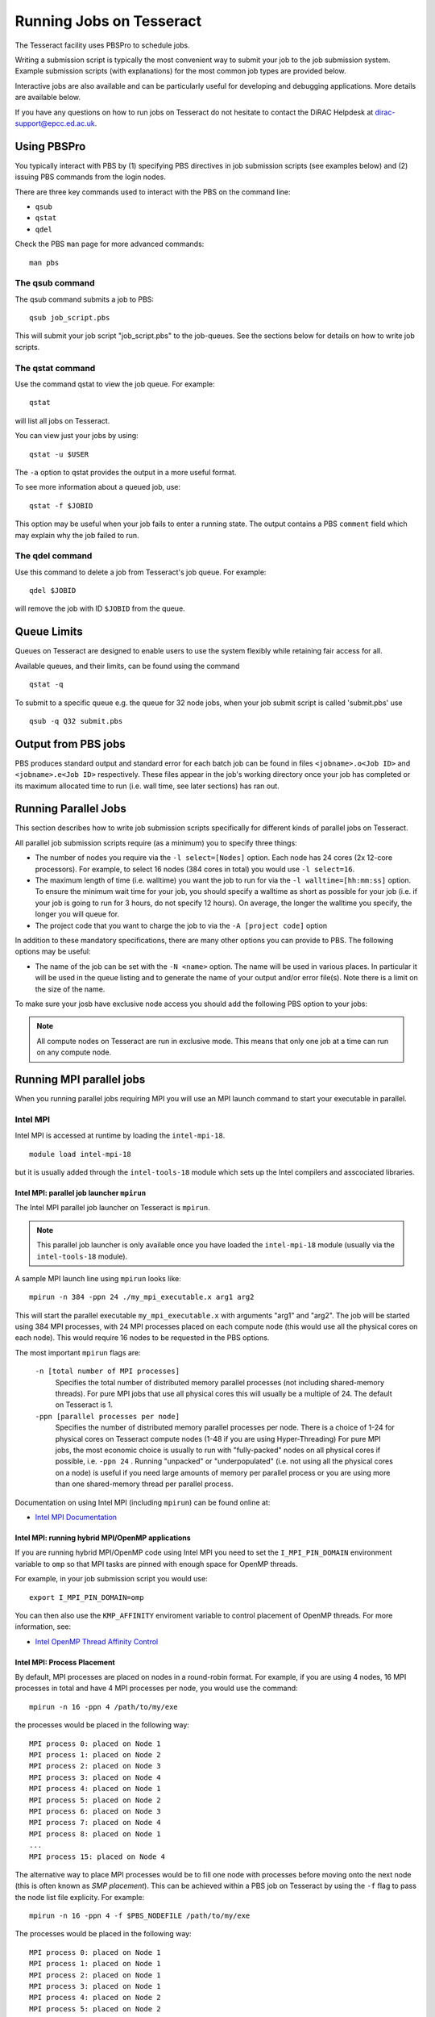 Running Jobs on Tesseract
=========================

The Tesseract facility uses PBSPro to schedule jobs.

Writing a submission script is typically the most convenient way to
submit your job to the job submission system. Example submission scripts
(with explanations) for the most common job types are provided below.

Interactive jobs are also available and can be particularly useful for
developing and debugging applications. More details are available below.

If you have any questions on how to run jobs on Tesseract do not hesitate
to contact the DiRAC Helpdesk at `dirac-support@epcc.ed.ac.uk <mailto:dirac-support@epcc.ed.ac.uk>`_.

Using PBSPro
------------

You typically interact with PBS by (1) specifying PBS directives in job
submission scripts (see examples below) and (2) issuing PBS commands
from the login nodes.

There are three key commands used to interact with the PBS on the
command line:

-  ``qsub``
-  ``qstat``
-  ``qdel``

Check the PBS ``man`` page for more advanced commands:

::

    man pbs

The qsub command
~~~~~~~~~~~~~~~~

The qsub command submits a job to PBS:

::

    qsub job_script.pbs

This will submit your job script "job\_script.pbs" to the job-queues.
See the sections below for details on how to write job scripts.

The qstat command
~~~~~~~~~~~~~~~~~

Use the command qstat to view the job queue. For example:

::

    qstat

will list all jobs on Tesseract.

You can view just your jobs by using:

::

    qstat -u $USER

The ``-a`` option to qstat provides the output in a more useful
format.

To see more information about a queued job, use:

::

    qstat -f $JOBID

This option may be useful when your job fails to enter a running state.
The output contains a PBS ``comment`` field which may explain why the job
failed to run.


The qdel command
~~~~~~~~~~~~~~~~

Use this command to delete a job from Tesseract's job queue. For example:

::

    qdel $JOBID

will remove the job with ID ``$JOBID`` from the queue.

Queue Limits
------------

Queues on Tesseract are designed to enable users to use the system flexibly while 
retaining fair access for all.

Available queues, and their limits, can be found using the command

::

    qstat -q

To submit to a specific queue e.g. the queue for 32 node jobs, when your job submit script is called 'submit.pbs' use

::

    qsub -q Q32 submit.pbs


Output from PBS jobs
--------------------

PBS produces standard output and standard error for each batch job can
be found in files ``<jobname>.o<Job ID>`` and ``<jobname>.e<Job ID>``
respectively. These files appear in the job's working directory once
your job has completed or its maximum allocated time to run (i.e. wall
time, see later sections) has ran out.

Running Parallel Jobs
---------------------

This section describes how to write job submission scripts specifically
for different kinds of parallel jobs on Tesseract.

All parallel job submission scripts require (as a minimum) you to
specify three things:

-  The number of nodes you require via the
   ``-l select=[Nodes]`` option. Each node has 24
   cores (2x 12-core processors). For example, to select 16 nodes
   (384 cores in total) you would use
   ``-l select=16``. 
-  The maximum length of time (i.e. walltime) you want the job to run
   for via the ``-l walltime=[hh:mm:ss]`` option. To ensure the
   minimum wait time for your job, you should specify a walltime as
   short as possible for your job (i.e. if your job is going to run for
   3 hours, do not specify 12 hours). On average, the longer the
   walltime you specify, the longer you will queue for.
-  The project code that you want to charge the job to via the
   ``-A [project code]`` option

In addition to these mandatory specifications, there are many other
options you can provide to PBS. The following options may be useful:

- The name of the job can be set with the ``-N <name>`` option.
  The name will be used in various places. In particular
  it will be used in the queue listing and to generate the name of your
  output and/or error file(s). Note there is a limit on the size of the
  name.

To make sure your josb have exclusive node access you should add the
following PBS option to your jobs:

.. note::
   All compute nodes on Tesseract are run in exclusive mode. This means that only
   one job at a time can run on any compute node.

Running MPI parallel jobs
-------------------------

When you running parallel jobs requiring MPI you will use an MPI launch
command to start your executable in parallel.

Intel MPI
~~~~~~~~~

Intel MPI is accessed at runtime by loading the ``intel-mpi-18``.

::

   module load intel-mpi-18

but it is usually added through the ``intel-tools-18`` module which
sets up the Intel compilers and asscociated libraries.

Intel MPI: parallel job launcher ``mpirun``
^^^^^^^^^^^^^^^^^^^^^^^^^^^^^^^^^^^^^^^^^^^

The Intel MPI parallel job launcher on Tesseract is ``mpirun``.

.. note::
   This parallel job launcher is only available once you have
   loaded the ``intel-mpi-18`` module (usually via the 
   ``intel-tools-18`` module).

A sample MPI launch line using ``mpirun`` looks like:

::

    mpirun -n 384 -ppn 24 ./my_mpi_executable.x arg1 arg2

This will start the parallel executable ``my_mpi_executable.x`` with
arguments "arg1" and "arg2". The job will be started using 384 MPI
processes, with 24 MPI processes placed on each compute node 
(this would use all the physical cores on each node). This would
require 16 nodes to be requested in the PBS options.

The most important ``mpirun`` flags are:

 ``-n [total number of MPI processes]``
    Specifies the total number of distributed memory parallel processes
    (not including shared-memory threads). For pure MPI jobs that use all
    physical cores this will usually be a multiple of 24. The default on
    Tesseract is 1.
 ``-ppn [parallel processes per node]``
    Specifies the number of distributed memory parallel processes per
    node. There is a choice of 1-24 for physical cores on Tesseract compute
    nodes (1-48 if you are using Hyper-Threading)
    For pure MPI jobs, the most economic choice is usually to run with
    "fully-packed" nodes on all physical cores if possible, i.e.
    ``-ppn 24`` . Running "unpacked" or "underpopulated" (i.e. not using
    all the physical cores on a node) is useful if you need large
    amounts of memory per parallel process or you are using more than
    one shared-memory thread per parallel process.

Documentation on using Intel MPI (including ``mpirun``) can be found 
online at:

* `Intel MPI Documentation <https://software.intel.com/en-us/articles/intel-mpi-library-documentation>`__

Intel MPI: running hybrid MPI/OpenMP applications
^^^^^^^^^^^^^^^^^^^^^^^^^^^^^^^^^^^^^^^^^^^^^^^^^

If you are running hybrid MPI/OpenMP code using Intel MPI you need to 
set the ``I_MPI_PIN_DOMAIN`` environment variable to ``omp`` so that
MPI tasks are pinned with enough space for OpenMP threads.

For example, in your job submission script you would use:

::

   export I_MPI_PIN_DOMAIN=omp

You can then also use the ``KMP_AFFINITY`` enviroment variable 
to control placement of OpenMP threads. For more information, see:

* `Intel OpenMP Thread Affinity Control <https://software.intel.com/en-us/articles/openmp-thread-affinity-control>`__

Intel MPI: Process Placement
^^^^^^^^^^^^^^^^^^^^^^^^^^^^

By default, MPI processes are placed on nodes in a round-robin format. For example, if you 
are using 4 nodes, 16 MPI processes in total and have 4 MPI processes per node, you would use the command:

::

  mpirun -n 16 -ppn 4 /path/to/my/exe

the processes would be placed in the following way:

::

   MPI process 0: placed on Node 1
   MPI process 1: placed on Node 2
   MPI process 2: placed on Node 3
   MPI process 3: placed on Node 4
   MPI process 4: placed on Node 1
   MPI process 5: placed on Node 2
   MPI process 6: placed on Node 3
   MPI process 7: placed on Node 4
   MPI process 8: placed on Node 1
   ...
   MPI process 15: placed on Node 4

The alternative way to place MPI processes would be to fill one node with processes before moving onto
the next node (this is often known as *SMP placement*). This can be achieved within a PBS job on 
Tesseract by using the ``-f`` flag to pass the node list file explicity. For example:

::

  mpirun -n 16 -ppn 4 -f $PBS_NODEFILE /path/to/my/exe

The processes would be placed in the following way:

::

   MPI process 0: placed on Node 1
   MPI process 1: placed on Node 1
   MPI process 2: placed on Node 1
   MPI process 3: placed on Node 1
   MPI process 4: placed on Node 2
   MPI process 5: placed on Node 2
   MPI process 6: placed on Node 2
   MPI process 7: placed on Node 2
   MPI process 8: placed on Node 3
   ...
   MPI process 15: placed on Node 4

Intel MPI: MPI-IO setup
^^^^^^^^^^^^^^^^^^^^^^^

If you wish to use MPI-IO with Intel MPI you must set a couple of 
additional environment variables in your job submission script to
tell the MPI library to use the Lustre file system interface.
Specifically, you should add the lines:

::

   export I_MPI_EXTRA_FILESYSTEM=on
   export I_MPI_EXTRA_FILESYSTEM_LIST=lustre

after you have loaded the ``intel-tools-18`` module.

If you fail to set these environment variables you may see errors such as:

::

   This requires fcntl(2) to be implemented. As of 8/25/2011 it is not. Generic MPICH
   Message: File locking failed in
   ADIOI_Set_lock(fd 0,cmd F_SETLKW/7,type F_WRLCK/1,whence 0) with return value
   FFFFFFFF and errno 26.
   - If the file system is NFS, you need to use NFS version 3, ensure that the lockd
    daemon is running on all the machines, and mount the directory with the 'noac'
    option (no attribute caching).
   - If the file system is LUSTRE, ensure that the directory is mounted with the 'flock'
    option.
   ADIOI_Set_lock:: Function not implemented
   ADIOI_Set_lock:offset 0, length 10
   application called MPI_Abort(MPI_COMM_WORLD, 1) - process 3


Example parallel MPI job submission scripts
-------------------------------------------

Example job submssion scripts are included in full below. They are also
available via the following links:

* Intel MPI Job: :download:`example_mpi_impi.bash <example_mpi_impi.bash>`
* Intel MPI Hybrid MPI/OpenMP Job: :download:`example_hybrid_impi.bash <example_hybrid_impi.bash>` 
* Intel MPI Array MPI Job: :download:`example_array_impi.bash <example_array_impi.bash>` 

Example: Intel MPI job submission script for MPI parallel job
~~~~~~~~~~~~~~~~~~~~~~~~~~~~~~~~~~~~~~~~~~~~~~~~~~~~~~~~~~~~~

A simple MPI job submission script to submit a job using 4 compute
nodes (maximum of 144 physical cores) for 20 minutes would look like:

::

   #!/bin/bash --login
   
   # PBS job options (name, compute nodes, job time)
   #PBS -N Example_MPI_Job
   # Select 16 full nodes
   #PBS -l select=16
   #PBS -l walltime=00:20:00
   #PBS -l place=scatter
   
   # Replace [budget code] below with your project code (e.g. t01)
   #PBS -A [budget code]             
   
   # Change to the directory that the job was submitted from
   cd $PBS_O_WORKDIR
     
   # Load any required modules
   module load intel-tools-18
   
   # Set the number of threads to 1
   #   This prevents any threaded system libraries from automatically 
   #   using threading.
   export OMP_NUM_THREADS=1
   
   # Launch the parallel job
   #   Using 384 MPI processes and 24 MPI processes per node
   mpirun -n 384 -ppn 24 ./my_mpi_executable.x arg1 arg2 > my_stdout.txt 2> my_stderr.txt

This will run your executable "my\_mpi\_executable.x" in parallel on 384
MPI processes using 16 nodes (24 cores per node, i.e. not using hyper-threading). PBS will
allocate 16 nodes to your job and mpirun will place 24 MPI processes on each node
(one per physical core).

See above for a more detailed discussion of the different PBS options

Example: Intel MPI job submission script for MPI+OpenMP (mixed mode) parallel job
~~~~~~~~~~~~~~~~~~~~~~~~~~~~~~~~~~~~~~~~~~~~~~~~~~~~~~~~~~~~~~~~~~~~~~~~~~~~~~~~~

Mixed mode codes that use both MPI (or another distributed memory
parallel model) and OpenMP should take care to ensure that the shared
memory portion of the process/thread placement does not span more than
one node. This means that the number of shared memory threads should be
a factor of 12.

In the example below, we are using 16 nodes for 6 hours. There are 32 MPI
processes in total and 12 OpenMP threads per MPI process. Note the use
of the ``I_MPI_PIN_DOMAIN`` environment variable to specify that MPI process
placement should leave space for threads.

::

   #!/bin/bash --login
   
   # PBS job options (name, compute nodes, job time)
   #PBS -N Example_MixedMode_Job
   #PBS -l select=16
   #PBS -l walltime=6:0:0
   #PBS -l place=scatter
   
   # Replace [budget code] below with your project code (e.g. t01)
   #PBS -A [budget code]
   
   # Change to the directory that the job was submitted from
   cd $PBS_O_WORKDIR
   
   # Load any required modules
   module load intel-tools-18
   
   # Set the number of threads to 12
   #   There are 12 OpenMP threads per MPI process
   export OMP_NUM_THREADS=12
   
   # Set placement to support hybrid jobs
   export I_MPI_PIN_DOMAIN=omp
   
   # Launch the parallel job
   #   Using 32 MPI processes
   #   2 MPI processes per node
   #   12 OpenMP threads per MPI process
   mpirun -n 32 -ppn 2 ./my_mixed_executable.x arg1 arg2 > my_stdout.txt 2> my_stderr.txt

.. _jobarrays:

Job arrays
----------

The PBSPro job scheduling system offers the *job array* concept,
for running collections of almost-identical jobs, for example
running the same program several times with different arguments
or input data.

Each job in a job array is called a *subjob*.  The subjobs of a job
array can be submitted and queried as a unit, making it easier and
cleaner to handle the full set, compared to individual jobs.

All subjobs in a job array are started by running the same job script.
The job script also contains information on the number of jobs to be
started, and PBSPro provides a subjob index which can be passed to
the individual subjobs or used to select the input data per subjob.


Job script for a job array
~~~~~~~~~~~~~~~~~~~~~~~~~~

As an example, to start 56 subjobs, with the subjob index as the only
argument, and 4 hours maximum runtime per subjob you could use a 
script like the following:

::

    #!/bin/bash --login

    # PBS job options
    #PBS -N ArrayJob
    #PBS -l select=16
    #PBS -l walltime=4:0:0
    #PBS -l place=scatter
    #PBS -J 1-56

    cd ${PBS_O_WORKDIR}

    # Load any required modules
    module load intel-tools-18

    # Run with array index as the first argument to the executable
    mpirun -n 384 -ppn 24 ./my_mpi_executable.x $PBS_ARRAY_INDEX

Starting a job array
~~~~~~~~~~~~~~~~~~~~

When starting a job array, most options can be included in the job
file, but the project code for the resource billing has to be
specified on the command line:

::

    qsub -A [project code] job_script.pbs


Querying a job array
~~~~~~~~~~~~~~~~~~~~

In the normal PBSPro job status, a job array will be shown as a single
line:

::

    > qstat       
    Job id           Name           User   Time Use S Queue
    ---------------- -------------- ------ -------- - -----
    112452[].tessera dispsim        user1         0 B Q16

To monitor the subjobs of the job 112452, use

::

    > qstat -t 112452[]
    Job id           Name             User              Time Use S Queue
    ---------------- ---------------- ----------------  -------- - -----
    112452[].tessera dispsim          user1                    0 B Q16           
    112452[1].tesser dispsim          user1             02:45:37 R Q16           
    112452[2].tesser dispsim          user1             02:45:56 R Q16           
    ...


Interactive Jobs
----------------

When you are developing or debugging code you often want to run many
short jobs with a small amount of editing the code between runs. This
can be achieved by using the login nodes to run MPI but you may want
to test on the compute nodes (e.g. you may want to test running on 
multiple nodes across the high performance interconnect). One of the
best ways to achieve this on Tesseract is to use interactive jobs.

An interactive job allows you to issue ``mpirun`` commands directly
from the command line without using a job submission script, and to
see the output from your program directly in the terminal.

To submit a request for an interactive job reserving 4 nodes
(96 physical cores) for 20 minutes you would
issue the following qsub command from the command line:

::

    qsub -IVl select=4,walltime=0:20:0 -A [project code]

When you submit this job your terminal will display something like:

::

    qsub: waiting for job 436.tesseract-services1 to start

It may take some time for your interactive job to start. Once it
runs you will enter a standard interactive terminal session.
Whilst the interactive session lasts you will be able to run parallel
jobs on the compute nodes by issuing the ``mpirun``  command
directly at your command prompt (rememberyou will need to load the
``intel-tools-18`` module before running)  using the
same syntax as you would inside a job script. The maximum number
of cores you can use is limited by the value of select you specify
when you submit a request for the interactive job.

If you know you will be doing a lot of intensive debugging you may
find it useful to request an interactive session lasting the expected
length of your working session, say a full day.

Your session will end when you hit the requested walltime. If you
wish to finish before this you should use the ``exit`` command.

